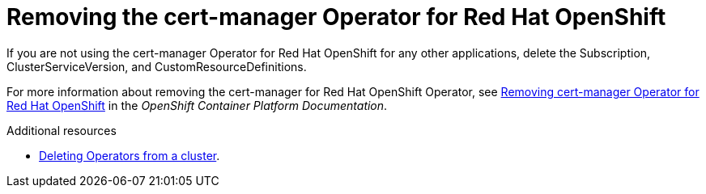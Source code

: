 // Module included in the following assemblies:
//
// <List assemblies here, each on a new line>

// This module can be included from assemblies using the following include statement:
// include::<path>/proc_removing-the-cert-manager-operator.adoc[leveloffset=+1]

// The file name and the ID are based on the module title. For example:
// * file name: proc_doing-procedure-a.adoc
// * ID: [id='proc_doing-procedure-a_{context}']
// * Title: = Doing procedure A
//
// The ID is used as an anchor for linking to the module. Avoid changing
// it after the module has been published to ensure existing links are not
// broken.
//
// The `context` attribute enables module reuse. Every module's ID includes
// {context}, which ensures that the module has a unique ID even if it is
// reused multiple times in a guide.
//
// Start the title with a verb, such as Creating or Create. See also
// _Wording of headings_ in _The IBM Style Guide_.

[id="removing-the-cert-manager-operator_{context}"]
= Removing the cert-manager Operator for Red Hat OpenShift

[role="_abstract"]
If you are not using the cert-manager Operator for Red Hat OpenShift for any other applications, delete the Subscription, ClusterServiceVersion, and CustomResourceDefinitions.

For more information about removing the cert-manager for Red Hat OpenShift Operator, see link:https://docs.openshift.com/container-platform/{NextSupportedOpenShiftVersion}/security/cert_manager_operator/cert-manager-operator-uninstall.html[Removing cert-manager Operator for Red Hat OpenShift] in the _OpenShift Container Platform Documentation_.

.Additional resources

* link:https://docs.openshift.com/container-platform/{NextSupportedOpenShiftVersion}/operators/admin/olm-deleting-operators-from-cluster.html[Deleting Operators from a cluster].
